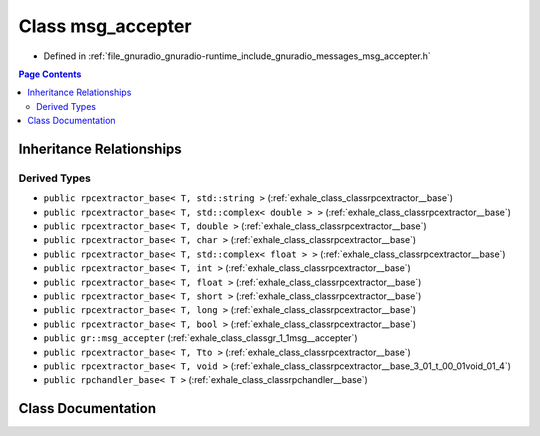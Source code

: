 .. _exhale_class_classgr_1_1messages_1_1msg__accepter:

Class msg_accepter
==================

- Defined in :ref:`file_gnuradio_gnuradio-runtime_include_gnuradio_messages_msg_accepter.h`


.. contents:: Page Contents
   :local:
   :backlinks: none


Inheritance Relationships
-------------------------

Derived Types
*************

- ``public rpcextractor_base< T, std::string >`` (:ref:`exhale_class_classrpcextractor__base`)
- ``public rpcextractor_base< T, std::complex< double > >`` (:ref:`exhale_class_classrpcextractor__base`)
- ``public rpcextractor_base< T, double >`` (:ref:`exhale_class_classrpcextractor__base`)
- ``public rpcextractor_base< T, char >`` (:ref:`exhale_class_classrpcextractor__base`)
- ``public rpcextractor_base< T, std::complex< float > >`` (:ref:`exhale_class_classrpcextractor__base`)
- ``public rpcextractor_base< T, int >`` (:ref:`exhale_class_classrpcextractor__base`)
- ``public rpcextractor_base< T, float >`` (:ref:`exhale_class_classrpcextractor__base`)
- ``public rpcextractor_base< T, short >`` (:ref:`exhale_class_classrpcextractor__base`)
- ``public rpcextractor_base< T, long >`` (:ref:`exhale_class_classrpcextractor__base`)
- ``public rpcextractor_base< T, bool >`` (:ref:`exhale_class_classrpcextractor__base`)
- ``public gr::msg_accepter`` (:ref:`exhale_class_classgr_1_1msg__accepter`)
- ``public rpcextractor_base< T, Tto >`` (:ref:`exhale_class_classrpcextractor__base`)
- ``public rpcextractor_base< T, void >`` (:ref:`exhale_class_classrpcextractor__base_3_01_t_00_01void_01_4`)
- ``public rpchandler_base< T >`` (:ref:`exhale_class_classrpchandler__base`)


Class Documentation
-------------------


.. doxygenclass:: gr::messages::msg_accepter
   :project: gnuradio
   :members:
   :protected-members:
   :undoc-members: